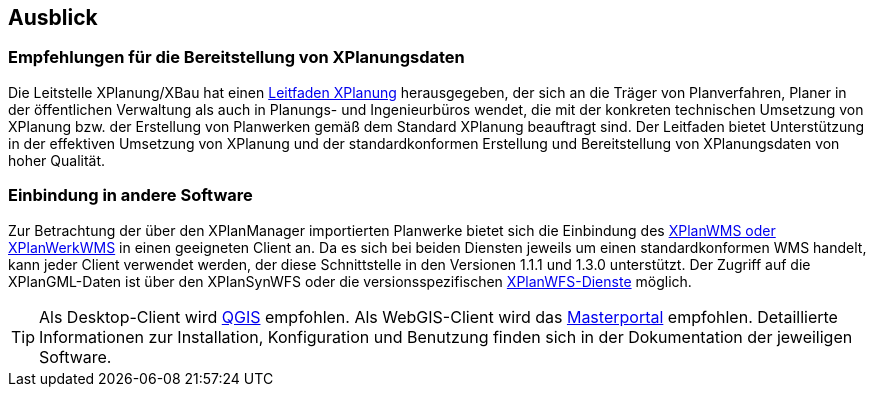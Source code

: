 == Ausblick
=== Empfehlungen für die Bereitstellung von XPlanungsdaten

Die Leitstelle XPlanung/XBau hat einen https://www.xleitstelle.de/leitfaden[Leitfaden XPlanung] herausgegeben, der sich an die Träger von Planverfahren, Planer in der öffentlichen Verwaltung als auch in Planungs- und Ingenieurbüros wendet, die mit der konkreten technischen Umsetzung von XPlanung bzw. der Erstellung von Planwerken gemäß dem Standard XPlanung beauftragt sind. Der Leitfaden bietet Unterstützung in der effektiven Umsetzung von XPlanung und der standardkonformen Erstellung und Bereitstellung von XPlanungsdaten von hoher Qualität.

=== Einbindung in andere Software

Zur Betrachtung der über den XPlanManager importierten Planwerke bietet sich die Einbindung des <<xplanwms,XPlanWMS oder XPlanWerkWMS>> in einen geeigneten Client an. Da es sich bei beiden Diensten jeweils um einen standardkonformen WMS handelt, kann jeder Client verwendet werden, der diese Schnittstelle in den Versionen 1.1.1 und 1.3.0 unterstützt.
Der Zugriff auf die XPlanGML-Daten ist über den XPlanSynWFS oder die versionsspezifischen <<xplanwfs,XPlanWFS-Dienste>> möglich.

TIP: Als Desktop-Client wird https://qgis.org/[QGIS] empfohlen. Als WebGIS-Client wird das https://www.masterportal.org[Masterportal] empfohlen. Detaillierte Informationen zur Installation, Konfiguration und Benutzung finden sich in der Dokumentation der jeweiligen Software.
